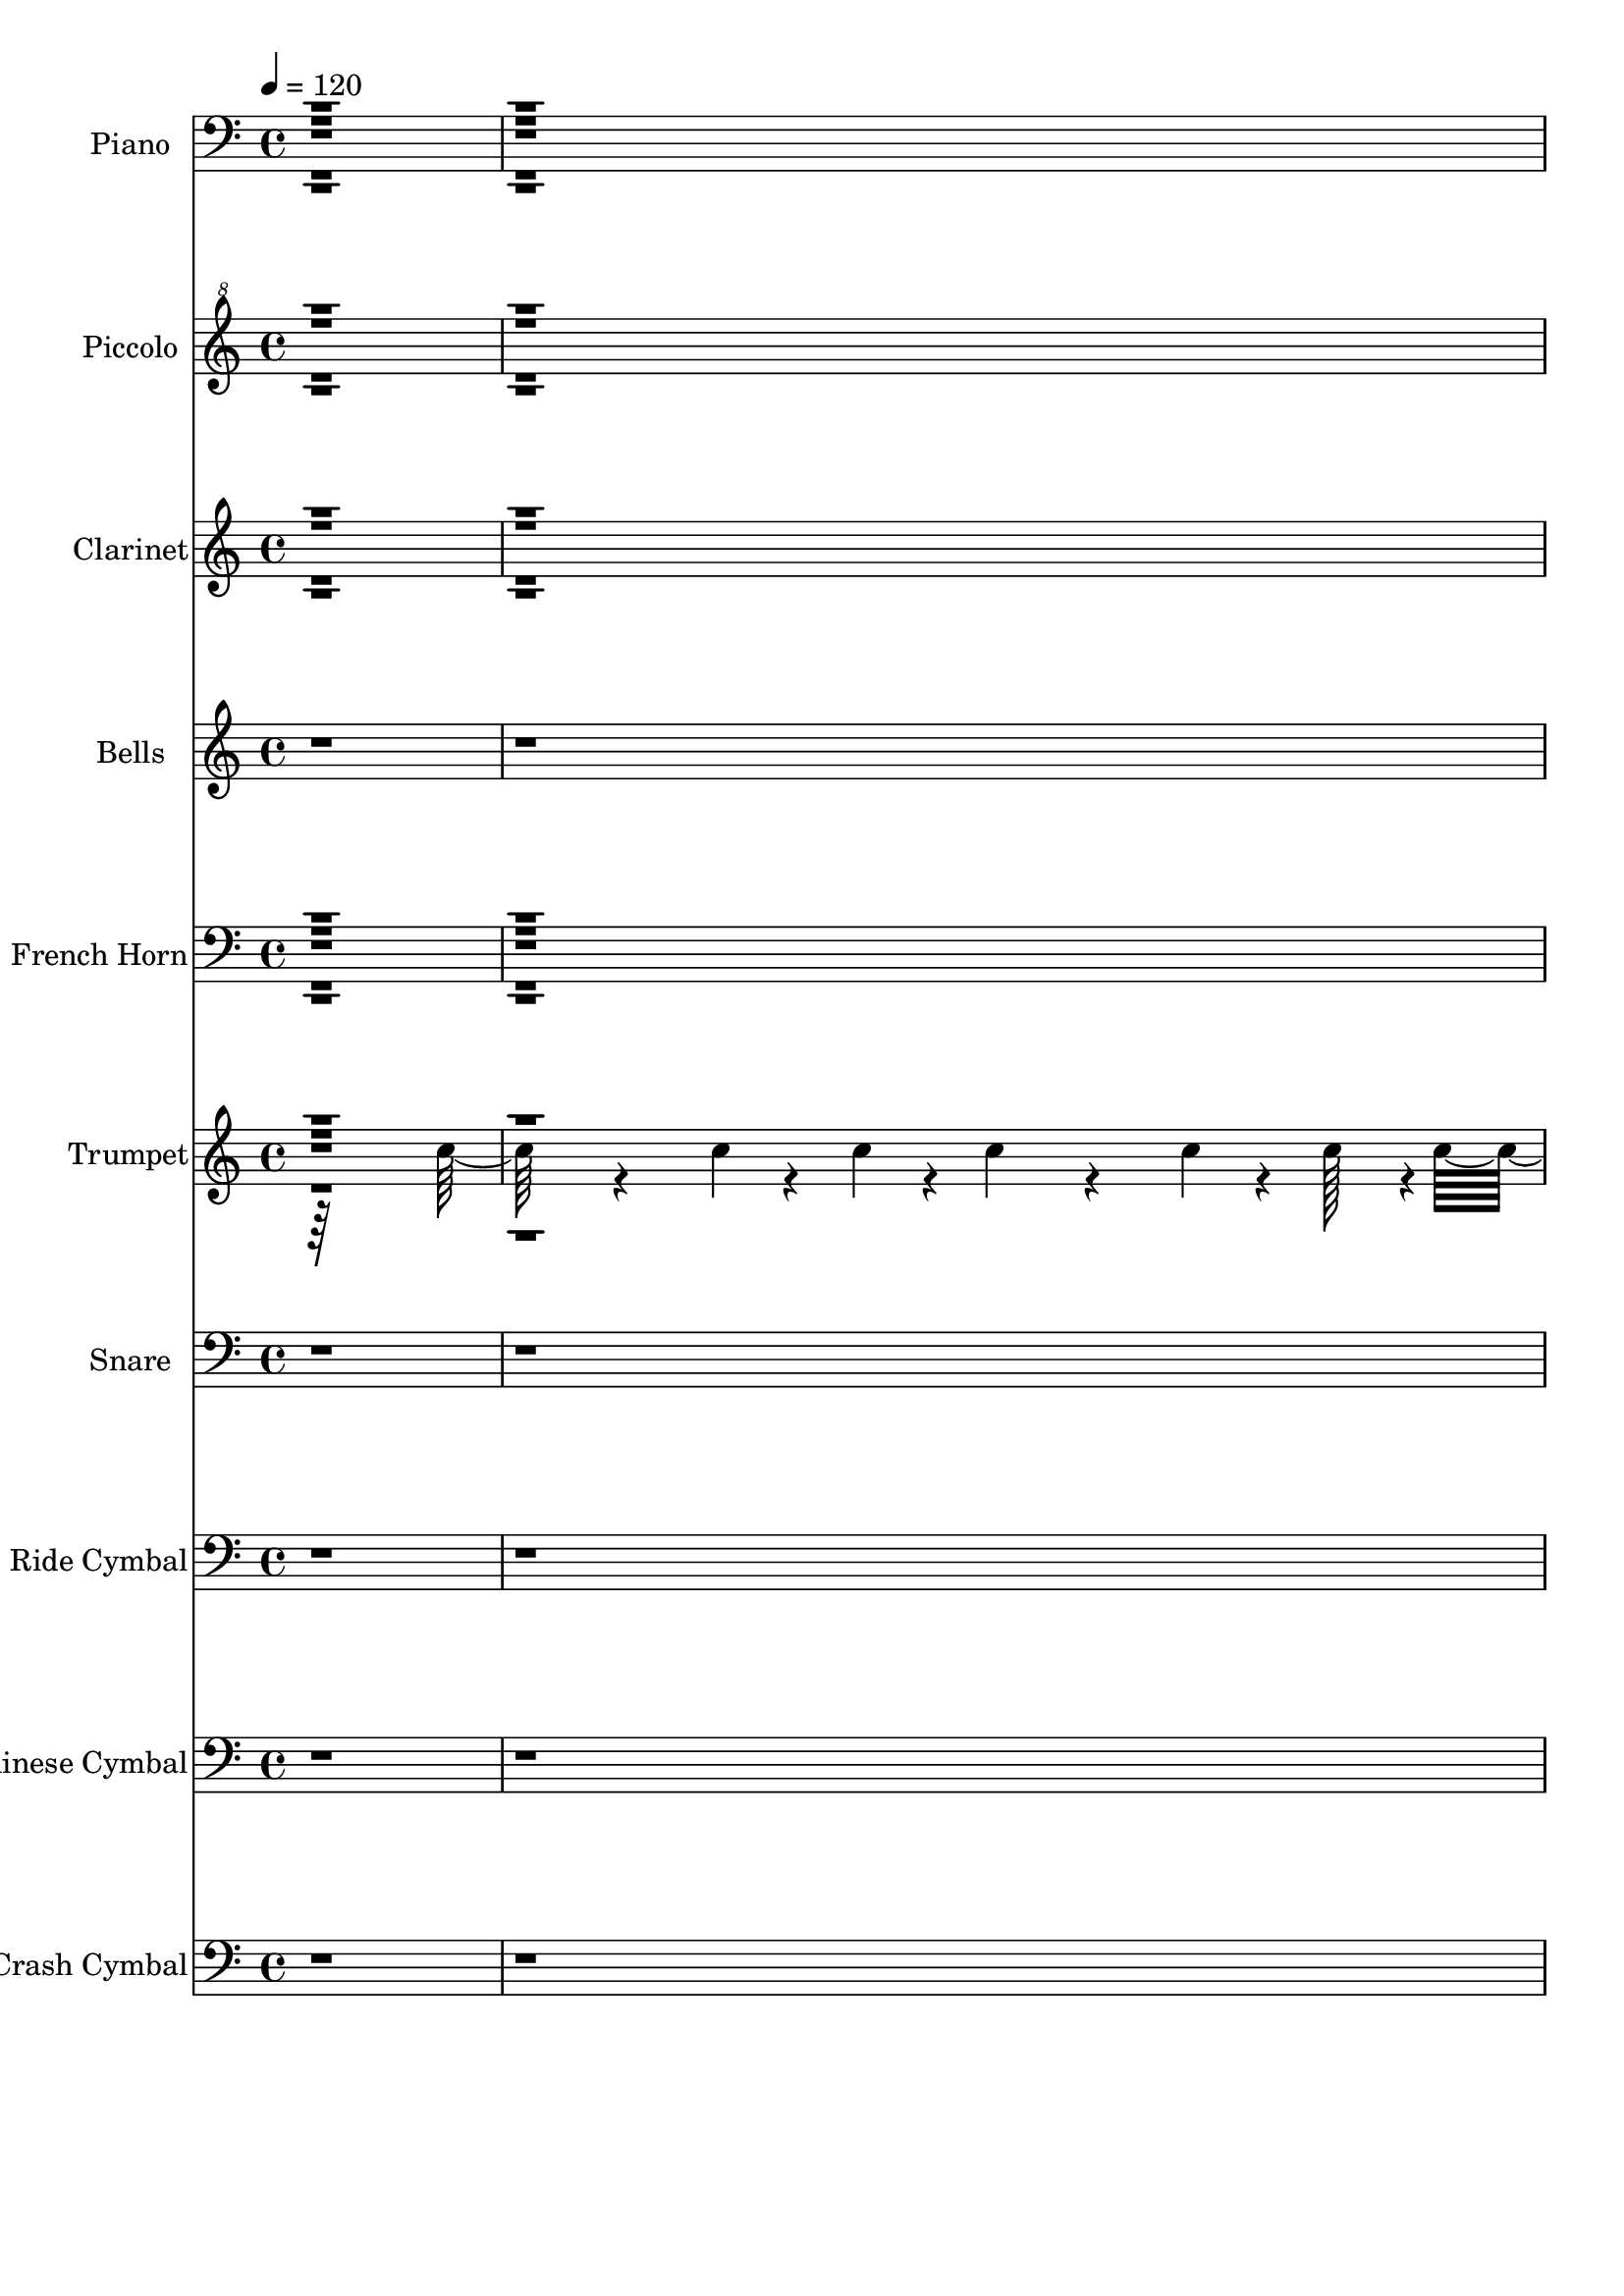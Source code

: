 % Lily was here -- automatically converted by c:/Program Files (x86)/LilyPond/usr/bin/midi2ly.py from output/midi/dh614bd.mid
\version "2.14.0"

\layout {
  \context {
    \Voice
    \remove "Note_heads_engraver"
    \consists "Completion_heads_engraver"
    \remove "Rest_engraver"
    \consists "Completion_rest_engraver"
  }
}

trackAchannelA = {


  \key c \major
    
  \time 4/4 
  

  \key c \major
  
  \tempo 4 = 120 
  
  % [MARKER] SoundBattl
  
}

trackA = <<
  \context Voice = voiceA \trackAchannelA
>>


trackBchannelA = {
  
  \set Staff.instrumentName = "Piano"
  
}

trackBchannelB = \relative c {
  r4*31 c4*34/96 r4*14/96 a4*34/96 r4*14/96 
  | % 9
  a'128*7 r128*25 e,32. r64*13 <f' a >4*22/96 r4*74/96 a16 r8. 
  | % 10
  a16 r8. a4*25/96 r4*71/96 a4*26/96 r4*70/96 a4*25/96 r4*71/96 
  | % 11
  a128*9 r128*23 e,128*9 r128*23 a'4*22/96 r4*74/96 <a f >64*5 
  r64*11 
  | % 12
  ais,64*5 r64*11 <f''' g,,, >4*35/96 r4*61/96 c128*13 r128*19 a4*41/96 
  r4*55/96 
  | % 13
  g4*41/96 r4*55/96 <c a >4*38/96 r4*58/96 g'4*38/96 r4*58/96 a,,4*35/96 
  r4*61/96 
  | % 14
  c'4*38/96 r4*58/96 g,4*35/96 r4*61/96 c4*95/96 r4*1/96 c,4*28/96 
  r4*68/96 
  | % 15
  f'4*46/96 r4*50/96 e,4*25/96 r4*71/96 d4*35/96 r4*61/96 c128*13 
  r128*19 
  | % 16
  ais4*40/96 r4*56/96 f'''128*13 r128*19 c4*43/96 r4*53/96 <a f >4*38/96 
  r4*58/96 
  | % 17
  c,,128*17 r128*15 f''4*43/96 r4*53/96 ais,,,4*32/96 r4*64/96 b128*9 
  r128*23 
  | % 18
  c128*9 r128*23 c'16 r8. f,4*101/96 r4*91/96 
  | % 19
  f'4*23/96 r4*73/96 e4*28/96 r4*68/96 d4*28/96 r4*68/96 <c, c'' >4*23/96 
  r4*73/96 
  | % 20
  e'16 r16 fis'4*34/96 r4*14/96 e r4*34/96 c128*5 r128*11 f,4*23/96 
  r4*73/96 c16 r8. 
  | % 21
  cis128*7 r128*25 a,128*7 r128*25 a''4*26/96 r4*70/96 c,16 r8. 
  | % 22
  b16 r8. g,128*7 r128*25 c4*104/96 r4*88/96 
  | % 23
  c''4*50/96 r4*46/96 e,,128*15 r128*17 d4*38/96 r4*58/96 c4*46/96 
  r4*50/96 
  | % 24
  d''4*34/96 r4*62/96 g,4*40/96 r4*56/96 d,4*29/96 r4*67/96 cis4*31/96 
  r4*65/96 
  | % 25
  f'4*32/96 r4*64/96 a,,4*31/96 r4*65/96 d''64*5 r64*11 b,,16 
  r8. 
  | % 26
  f''4*26/96 r4*70/96 c4*25/96 r4*71/96 f,4*97/96 r4*95/96 
  | % 27
  c''4*20/96 r4*76/96 e,4*25/96 r4*71/96 <d' d, >16. r32*5 ais64*5 
  r64*11 
  | % 28
  c,4*26/96 r4*65/96 c''4*26/96 r4*68/96 f,64*23 r4*58/96 c,16 
  r128*25 a,4*23/96 r4*83/96 f'''32*5 r4*17/96 e4*28/96 r4*14/96 ais,,,4*50/96 
  r4*35/96 g'''4*41/96 r128*7 d4*50/96 r4*94/96 a4*50/96 r4*115/96 c,4*335/96 
  r4*34/96 f,4*82/96 r128*83 f'''4*16/96 r64*47 d,,4*218/96 r128*31 c4*164/96 
  r4*121/96 g'64*15 r4*190/96 a,128*59 r16. g''4*67/96 r4*1/96 a,4*52/96 
  r4*89/96 b4*56/96 r4*86/96 c,4*181/96 r128*31 f,4*466/96 r4*136/96 d'4*304/96 
  r4*1/96 c4*163/96 r4*95/96 f4*52/96 r128*17 a,,4*49/96 r4*53/96 f''4*49/96 
  r64*9 b,,4*38/96 r4*65/96 c4*23/96 r128*27 c'4*22/96 r4*79/96 f,4*100/96 
  f,4*17/96 r4*79/96 f''16 r4*74/96 e16 r128*25 a'4*37/96 r32*5 
  | % 44
  c,,64*5 r4*70/96 e16 r4*26/96 fis'4*32/96 r4*11/96 c,4*29/96 
  r4*20/96 ais''16. r4*10/96 f,4*20/96 r4*77/96 c4*23/96 r4*73/96 cis,4*23/96 
  r4*70/96 a4*19/96 r4*74/96 d'128*7 r128*25 c4*23/96 r4*74/96 b4*19/96 
  r4*52/96 f''32 r4*10/96 g,,4*25/96 r4*46/96 d''4*14/96 r4*13/96 c,,4*100/96 
  r4*88/96 f'4*23/96 r8. f'4*40/96 r128*19 d,4*25/96 r4*71/96 a'4*23/96 
  r128*25 e4*22/96 r64*5 fis' r4*11/96 c,,4*20/96 r64*5 ais'''4*76/96 
  r128*23 c,,32. r4*79/96 f,4*29/96 r4*71/96 a,4*25/96 r4*76/96 f'''4*50/96 
  r4*16/96 e4*20/96 r4*10/96 g,,4*29/96 r4*40/96 g''4*17/96 r128*5 c,,,4*119/96 
  r4*91/96 f'4*22/96 r64*5 f,64 r4*55/96 f,4*22/96 r128*31 a''64*9 
  r64*29 g,4*50/96 r4*646/96 c'4*17/96 r4*110/96 f,4*53/96 r4*103/96 f,,4*16/96 
}

trackBchannelBvoiceB = \relative c {
  r16*125 ais128*13 r64. g16. r32*7 a'16 r8. d,,4*25/96 r4*71/96 f'4*31/96 
  r4*65/96 
  | % 10
  f,128*9 r128*23 e4*26/96 r4*70/96 d128*9 r128*23 <f' c, >4*29/96 
  r4*67/96 
  | % 11
  f,4*32/96 r4*64/96 a'4*29/96 r4*67/96 f4*23/96 r4*73/96 c,4*32/96 
  r4*64/96 
  | % 12
  f'4*32/96 r4*64/96 ais128*13 r128*19 f64*7 r64*9 f4*44/96 r4*52/96 
  | % 13
  c'4*44/96 r4*52/96 f64*7 r64*9 c64*7 r64*9 c128*15 r128*17 
  | % 14
  f4*40/96 r4*56/96 f,8 r8 g128*37 r128*27 
  | % 15
  <f, a' >8 r8 a'4*50/96 r4*46/96 a4*50/96 r4*46/96 a4*40/96 
  r4*56/96 
  | % 16
  ais4*43/96 r4*53/96 g,,4*41/96 r4*55/96 f''4*44/96 r4*52/96 d'128*15 
  r128*17 
  | % 17
  e128*21 r128*11 a,4*44/96 r4*52/96 f4*49/96 r4*47/96 <d' a >128*13 
  r128*19 
  | % 18
  f,64*5 r64*11 g4*34/96 r4*62/96 c4*112/96 r4*80/96 
  | % 19
  f,,4*25/96 r4*71/96 e4*34/96 r4*62/96 d4*31/96 r4*65/96 a''4*25/96 
  r4*71/96 
  | % 20
  e,4*32/96 r4*64/96 c''32. r64*13 f,,4*34/96 r4*62/96 c4*29/96 
  r4*67/96 
  | % 21
  e''4*29/96 r4*67/96 a,,4*31/96 r4*65/96 <f' d >4*28/96 r4*68/96 c,128*9 
  r128*23 
  | % 22
  b4*35/96 r4*61/96 g'4*35/96 r4*61/96 c'64*19 r64*13 
  | % 23
  a128*17 r128*15 a4*47/96 r4*49/96 a128*17 r128*15 f4*52/96 
  r4*44/96 
  | % 24
  g4*53/96 r4*43/96 cis4*52/96 r4*44/96 a16. r32*5 g4*32/96 r4*64/96 
  | % 25
  a4*34/96 r4*62/96 f'128*11 r128*21 f,4*31/96 r4*65/96 f4*34/96 
  r4*62/96 
  | % 26
  a4*31/96 r4*65/96 g4*32/96 r4*64/96 c4*103/96 r4*89/96 
  | % 27
  f,4*32/96 r4*64/96 c''64*5 r64*11 a,4*40/96 r4*56/96 g4*32/96 
  r4*64/96 
  | % 28
  a4*29/96 r4*62/96 c4*28/96 r4*67/96 a,128*13 r4*56/96 g'128*11 
  r4*67/96 a4*28/96 r8. c4*35/96 r4*71/96 d,128*11 r4*86/96 ais4*38/96 
  r32*9 b,4*181/96 r128*43 <c'' c,, >128*113 r4*38/96 c,128*23 
  r4*256/96 f'4*11/96 r4*286/96 ais,128*67 r4*109/96 a128*53 r4*125/96 c4*133/96 
  r128*49 g4*179/96 r64*17 d128*19 r32*7 f128*19 r4*85/96 g4*199/96 
  r4*83/96 c,128*153 r4*137/96 f,4*478/96 r4*83/96 c''4*53/96 r128*17 f,8 
  r64*9 ais,,4*34/96 r4*68/96 d''4*50/96 r4*53/96 f,4*25/96 r4*79/96 g'16. 
  r4*65/96 <a, f' >4*112/96 r4*85/96 f,4*28/96 r128*23 a'128*11 
  r4*67/96 d,4*26/96 r4*71/96 c,16 r128*25 e128*11 r4*61/96 <g'' c,,, >128*7 
  r4*73/96 a4*32/96 r64*11 c,,,4*25/96 r4*71/96 cis'4*17/96 r128*25 a4*28/96 
  r64*11 d,16 r8. c4*26/96 r4*71/96 b4*29/96 r4*64/96 g4*17/96 
  r4*83/96 e''4*94/96 c4*16/96 r128*25 f,128*11 r4*62/96 a'4*41/96 
  r128*19 a'4*34/96 r4*61/96 c,,,16 r128*25 e4*31/96 r4*62/96 c'4*29/96 
  r4*68/96 f,64*5 r4*68/96 c64*5 r4*67/96 f,4*20/96 r4*79/96 a'4*35/96 
  r4*67/96 d4*22/96 r4*74/96 g,,32. r32*7 a'''16. r4*65/96 g4*34/96 
  r4*73/96 c,,128*9 r4*202/96 d128*15 r128*61 d'128*15 r4*650/96 f,4*19/96 
  r32*9 f'128*21 
}

trackBchannelBvoiceC = \relative c {
  r1*8 f4*23/96 r4*73/96 c'128*9 r128*23 c128*9 r128*23 c16. r32*5 
  | % 10
  f,4*29/96 r4*67/96 f4*28/96 r4*68/96 f4*28/96 r4*68/96 c'16. 
  r32*5 
  | % 11
  f,128*11 r128*21 f4*31/96 r4*65/96 d,4*28/96 r4*68/96 c''4*38/96 
  r4*58/96 
  | % 12
  <d ais >4*34/96 r4*62/96 f,4*41/96 r4*55/96 a,,128*17 r128*15 d64*9 
  r64*7 
  | % 13
  e128*15 r128*17 f4*49/96 r4*47/96 g'4*44/96 r4*52/96 a8 r8 
  | % 14
  a4*43/96 r4*53/96 b8. r16 e,4*113/96 r4*79/96 
  | % 15
  c'4*49/96 r4*47/96 f,128*17 r128*15 f4*52/96 r4*44/96 f4*41/96 
  r4*55/96 
  | % 16
  d'4*47/96 r4*49/96 ais8 r8 a,,128*15 r128*17 d4*64/96 r4*128/96 c''128*15 
  r128*17 d64*9 r64*7 f,128*15 r128*17 
  | % 18
  a4*34/96 r4*62/96 ais4*40/96 r4*56/96 a128*39 r128*25 
  | % 19
  a'4*34/96 r4*62/96 c,4*38/96 r4*58/96 c4*43/96 r4*53/96 c,16. 
  r32*5 
  | % 20
  <g'' c, >4*37/96 r4*59/96 g4*20/96 r4*76/96 f4*37/96 r4*59/96 c4*31/96 
  r4*65/96 
  | % 21
  cis,64*5 r64*11 g''4*35/96 r4*61/96 d,64*5 r64*11 a''16. r32*5 
  | % 22
  d4*50/96 r4*46/96 f4*38/96 r4*58/96 e128*39 r128*25 
  | % 23
  <f, f, >4*56/96 r4*40/96 f4*49/96 r4*47/96 c'4*52/96 r4*44/96 a128*19 
  r128*13 
  | % 24
  e,4*67/96 r4*29/96 a4*67/96 r4*29/96 f'128*15 r128*17 f128*11 
  r128*21 
  | % 25
  c'16. r32*5 f,4*35/96 r4*61/96 ais4*32/96 r4*64/96 a4*38/96 
  r4*58/96 
  | % 26
  c4*35/96 r4*61/96 <e ais, >128*13 r128*19 <a, f' >4*106/96 
  r4*86/96 
  | % 27
  f'128*11 r128*21 g4*32/96 r4*64/96 d,,64*7 r64*9 cis'128*11 
  r128*21 
  | % 28
  c,4*34/96 r4*58/96 g'''16 r4*70/96 f,128*19 r128*13 d'4*41/96 
  r4*58/96 c,,4*35/96 r64*11 c'''4*28/96 r4*77/96 d,,,128*15 r128*25 d''4*52/96 
  r128*31 b,2 r4*118/96 ais'4*341/96 r4*40/96 d4*41/96 r4*577/96 f4*481/96 
  r4*115/96 c,4*95/96 r4*185/96 e'32*13 r4*124/96 c32*5 r128*27 d4*67/96 
  r4*76/96 f32*13 r128*45 d8. r128*77 f'4*16/96 r128*89 ais,,128*101 
  r4*259/96 c,,4*52/96 r4*50/96 f'' r4*52/96 d4*46/96 r128*19 f,4*41/96 
  r4*61/96 a128*9 r4*77/96 e'4*37/96 r4*65/96 c4*110/96 r4*86/96 a'4*31/96 
  r64*11 f128*13 r4*61/96 f4*44/96 r64*9 a,64*5 r4*68/96 g'4*35/96 
  r32*5 e4*14/96 r4*80/96 f,,4*26/96 r8. c''4*28/96 r4*67/96 a'16. 
  r4*58/96 <e a, >4*32/96 r32*5 f128*11 r128*21 d4*31/96 r64*11 g16. 
  r4*61/96 f,4*43/96 r4*53/96 c'4*106/96 r4*80/96 a'4*32/96 r128*21 e,128*7 
  r4*77/96 d,4*26/96 r128*23 c''4*22/96 r4*76/96 g'128*11 r4*61/96 e4*16/96 
  r4*80/96 a4*37/96 r4*62/96 c,4*26/96 r4*71/96 c16. r128*21 c4*34/96 
  r4*67/96 <d a >4*46/96 r4*50/96 f r4*52/96 c4*40/96 r4*61/96 e4*35/96 
  r8. f,,16. r4*193/96 f''64*9 r64*29 g,,,4*46/96 r4*650/96 a''4*16/96 
  r128*37 c,32. 
}

trackBchannelBvoiceD = \relative c {
  \voiceFour
  r1*8 c'4*25/96 r4*71/96 f,4*28/96 r4*164/96 c,128*13 r128*19 
  | % 10
  c''4*34/96 r4*62/96 c4*32/96 r4*64/96 c16. r32*13 
  | % 11
  c4*37/96 r4*59/96 c4*38/96 r4*58/96 c64*5 r64*75 d4*65/96 r4*223/96 e,,64*9 
  r64*7 e''128*17 r128*15 
  | % 14
  d,128*17 r128*47 c'4*118/96 r4*170/96 c64*9 r64*7 c64*9 r64*7 c4*44/96 
  r4*52/96 
  | % 16
  f,128*17 r128*15 f4*49/96 r4*335/96 a,,4*56/96 r4*40/96 ais''4*56/96 
  r4*136/96 
  | % 18
  c4*37/96 r4*59/96 e64*7 r64*9 f4*121/96 r4*71/96 
  | % 19
  <c f >4*38/96 r4*58/96 a4*46/96 r4*50/96 a'4*44/96 r4*52/96 f4*37/96 
  r4*155/96 c,,4*23/96 r4*73/96 c''64*7 r64*9 f4*34/96 r4*62/96 
  | % 21
  a,4*38/96 r4*58/96 cis8 r8 d16. r32*5 f128*13 r128*19 
  | % 22
  g,128*21 r128*11 g4*40/96 r4*56/96 g4*124/96 r4*164/96 c4*50/96 
  r4*46/96 f,4*53/96 r4*43/96 c'4*62/96 r4*226/96 d4*47/96 r4*49/96 ais4*41/96 
  r4*55/96 
  | % 25
  c,,4*37/96 r4*59/96 c''16. r32*5 ais,,128*11 r128*21 d''4*41/96 
  r4*55/96 
  | % 26
  c,,4*92/96 r4*196/96 f,4*17/96 r4*79/96 
  | % 27
  f'4*34/96 r4*62/96 e128*11 r128*21 f''128*45 r128*19 
  | % 28
  a4*40/96 r4*52/96 ais,4*31/96 r128*21 c'4*82/96 r128*5 ais,,128*11 
  r64*11 c''4*20/96 r4*80/96 a,4*32/96 r4*73/96 a'128*19 r4*64/96 f'64*11 
  r4*79/96 a4*43/96 r4*101/96 f4*43/96 r128*41 f,4*214/96 r64*29 a4*46/96 
  r4*566/96 f,4*469/96 r4*127/96 e64*21 r128*51 c''4*202/96 r4*77/96 f4*64/96 
  r4*79/96 g,,4*58/96 r4*83/96 ais'4*191/96 r32*9 g'128*23 r4*229/96 f4*11/96 
  r4*269/96 f4*473/96 r4*191/96 c64*9 r4*49/96 ais4*44/96 r4*58/96 a4*43/96 
  r4*59/96 c128*11 r8. ais4*32/96 r4*266/96 c4*40/96 r128*19 c4*32/96 
  r4*68/96 d,,4*31/96 r64*11 c''4*31/96 r4*68/96 c4*34/96 r32*5 c4*17/96 
  r4*77/96 c4*37/96 r4*62/96 f4*31/96 r4*64/96 a,4*41/96 r4*53/96 cis4*34/96 
  r128*19 a4*34/96 r128*21 <f a >4*23/96 r4*74/96 g16. r4*61/96 e'64*7 
  r64*9 g,4*95/96 r64*15 c128*13 r4*56/96 c4*34/96 r4*64/96 f4*44/96 
  r128*17 <c, f' >4*35/96 r4*64/96 c'4*28/96 r4*65/96 g'128*7 r128*25 c,64*7 
  r4*58/96 f4*31/96 r4*65/96 a128*13 r4*61/96 c4*25/96 r4*76/96 d,,,4*35/96 
  r4*61/96 d''4*46/96 r4*56/96 f16. r4*65/96 ais,4*31/96 r128*25 a4*128/96 
  r64*17 d,,128*17 r4*176/96 f''8 r16*27 f''4*35/96 r4*92/96 c,,4*55/96 
}

trackBchannelBvoiceE = \relative c {
  \voiceTwo
  r1*8 f,4*26/96 r4*3718/96 f,32. r64*29 f'''64*11 r64*5 f4*49/96 
  r4*239/96 c,4*37/96 r4*59/96 a''4*44/96 r4*436/96 d,64*7 r64*25 b8 
  r4. c,4*37/96 r4*1595/96 a''4*37/96 r4*59/96 c,4*35/96 r4*157/96 cis,4*37/96 
  r32*5 c'4*22/96 r128*23 ais,,16. r4*59/96 a4*35/96 r4*65/96 ais'4*32/96 
  r128*21 f''4*38/96 r4*62/96 a128*11 r4*73/96 d,4*56/96 r4*65/96 ais64*7 
  r64*17 f'8 r4 d4*46/96 r16*5 g,,4*338/96 r4*55/96 g''64*5 r4*1594/96 a4*65/96 
  r128*169 e4*43/96 r128*35 a,128*41 r4*751/96 a64*29 r4*904/96 f'4*43/96 
  r4*55/96 e,,4*29/96 r4*70/96 c''4*41/96 r4*56/96 f4*41/96 r128*21 e4*5/96 
  r4*179/96 f4*32/96 r64*27 e4*37/96 r4*148/96 d4*32/96 r4*161/96 d64*7 
  r4*55/96 b4*49/96 r4*232/96 f'4*41/96 r4*55/96 e,,4*28/96 r4*70/96 c''4*44/96 
  r64*25 e128*5 r64*13 c4*17/96 r4*79/96 f,4*19/96 r128*59 f'64*5 
  r128*23 f64*5 r16*7 ais,4*41/96 r64*27 c,4*29/96 r4*76/96 f'4*134/96 
  r4*97/96 d4*53/96 r64*29 g,4*37/96 r4*658/96 f''64*7 r4*85/96 a,,4*59/96 
}

trackBchannelBvoiceF = \relative c {
  \voiceThree
  r4*10369/96 f'16. r4*346/96 a4*38/96 r4*61/96 e4*34/96 r4*853/96 e,128*45 
  r4*67/96 c''128*7 r4*2318/96 c4*62/96 r4*3040/96 c,64 r4*943/96 f4*35/96 
  r4*266/96 a4*4/96 r4*497/96 c,4*127/96 r64*55 ais4*47/96 r4*649/96 c''128*11 
  r4*94/96 f,,,,4*20/96 
}

trackBchannelBvoiceG = \relative c {
  \voiceOne
  r4*20284/96 a'''16. 
}

trackB = <<

  \clef bass
  
  \context Voice = voiceA \trackBchannelA
  \context Voice = voiceB \trackBchannelB
  \context Voice = voiceC \trackBchannelBvoiceB
  \context Voice = voiceD \trackBchannelBvoiceC
  \context Voice = voiceE \trackBchannelBvoiceD
  \context Voice = voiceF \trackBchannelBvoiceE
  \context Voice = voiceG \trackBchannelBvoiceF
  \context Voice = voiceH \trackBchannelBvoiceG
>>


trackCchannelA = {
  
  \set Staff.instrumentName = "Piccolo"
  
}

trackCchannelB = \relative c {
  \voiceTwo
  r4*9979/96 a'''4*29/96 r4*64/96 c4*31/96 r64*11 f,4*82/96 r4*74/96 c'4*25/96 
  r4*5/96 g'4*19/96 r64*13 c4*17/96 r128*27 f,4*94/96 
}

trackCchannelBvoiceB = \relative c {
  \voiceOne
  r4*10331/96 d'''4*23/96 r4*8/96 a'4*23/96 
}

trackCchannelBvoiceC = \relative c {
  \voiceFour
  r4*10346/96 e'''4*10/96 
}

trackCchannelBvoiceD = \relative c {
  \voiceThree
  r4*10348/96 f'''32 
}

trackC = <<

  \clef "violin^8"
  
  \context Voice = voiceA \trackCchannelA
  \context Voice = voiceB \trackCchannelB
  \context Voice = voiceC \trackCchannelBvoiceB
  \context Voice = voiceD \trackCchannelBvoiceC
  \context Voice = voiceE \trackCchannelBvoiceD
>>


trackDchannelA = {
  
  \set Staff.instrumentName = "Clarinet"
  
}

trackDchannelB = \relative c {
  \voiceFour
  r4*10739/96 a''64*17 r4*106/96 f4*76/96 r4*5/96 e,128*17 r128*19 
  | % 30
  g'32*5 r4*151/96 f,4*184/96 r4*4682/96 a'4*8/96 r32*7 a4*10/96 
  r4*85/96 a4*10/96 r4*89/96 c4*14/96 r4*86/96 e32 r4*85/96 g,4*16/96 
  r4*82/96 a4*11/96 r4*86/96 a4*11/96 r32*7 f'4*13/96 r4*82/96 a,4*19/96 
  r64*13 a4*34/96 r32*13 d4*16/96 r64*13 f,4*23/96 r4*71/96 e32*5 
  r4*139/96 a32 r4*77/96 c4*14/96 r4*82/96 a4*14/96 r64*13 a128*7 
  r4*73/96 g4*13/96 r4*83/96 g4*17/96 r128*25 a16 r4*175/96 a4*13/96 
  r4*85/96 a4*14/96 r4*85/96 a32. r64*13 f'4*22/96 r4*79/96 <a, f' >4*23/96 
  r4*80/96 g4*23/96 r4*89/96 a4*121/96 r4*113/96 a4*16/96 r32*19 f'4*19/96 
  r32*67 a,128*133 
}

trackDchannelBvoiceB = \relative c {
  \voiceOne
  r128*3581 a'4*104/96 r4*100/96 f128*27 r4*31/96 f'4*83/96 r4*50/96 a,4*166/96 
  r4*164/96 c,128*99 r4*4394/96 f''4*10/96 r4*82/96 c4*11/96 r32*7 f32 
  r128*29 a,4*16/96 r4*85/96 g4*11/96 r4*86/96 c4*13/96 r32*7 f32 
  r4*89/96 c4*8/96 r4*83/96 a4*14/96 r4*82/96 cis4*22/96 r4*74/96 d4*38/96 
  r4*152/96 g,4*17/96 r64*13 b16 r128*23 c128*25 r4*124/96 f4*13/96 
  r4*76/96 a,4*16/96 r128*27 f'4*13/96 r4*79/96 c4*16/96 r64*13 e32 
  r32*7 c128*5 r4*77/96 f4*38/96 r4*160/96 f4*14/96 r32*7 f128*5 
  r4*86/96 d4*14/96 r128*27 ais128*5 r4*86/96 c64 r4*97/96 e4*22/96 
  r64*15 f4*121/96 r4*113/96 d4*14/96 r4*230/96 ais4*17/96 r4*806/96 f'4*397/96 
}

trackDchannelBvoiceC = \relative c {
  \voiceThree
  r4*10838/96 c''16*5 r4*62/96 e,8 r4*70/96 g,32*5 r4*152/96 f'4*176/96 
  r128*2427 d'32. r4*299/96 c4*44/96 r128*7 c4*53/96 r4*115/96 f4*20/96 
  r128*75 d32 
}

trackDchannelBvoiceD = \relative c {
  \voiceTwo
  r128*3613 c'64*19 r4*110/96 f,4*86/96 r128*15 a'4*161/96 r4*167/96 c,4*299/96 
}

trackD = <<
  \context Voice = voiceA \trackDchannelA
  \context Voice = voiceB \trackDchannelB
  \context Voice = voiceC \trackDchannelBvoiceB
  \context Voice = voiceD \trackDchannelBvoiceC
  \context Voice = voiceE \trackDchannelBvoiceD
>>


trackEchannelA = {
  
  \set Staff.instrumentName = "Bells"
  
}

trackEchannelB = \relative c {
  r4*12232/96 f''128*253 r4*1565/96 f4*586/96 
}

trackE = <<
  \context Voice = voiceA \trackEchannelA
  \context Voice = voiceB \trackEchannelB
>>


trackFchannelA = {
  
  \set Staff.instrumentName = "French Horn"
  
}

trackFchannelB = {
  
  \set Staff.instrumentName = "French Horn"
  
}

trackFchannelC = \relative c {
  r4*11897/96 c8*13 ais'128*109 r4*280/96 e,128*97 r64*43 d'128*53 
  r128*43 f'4*166/96 r32*11 a,4*575/96 r4*1/96 ais64*51 
}

trackFchannelCvoiceB = \relative c {
  r4*11900/96 f,4*1231/96 r4*281/96 e''64*45 r4. b4*149/96 r4*148/96 e4*152/96 
  r64*93 d,4*302/96 c128*81 
}

trackFchannelCvoiceC = \relative c {
  r128*3967 a'64*103 r64*53 a4*304/96 r4*272/96 a,4*268/96 r4*146/96 f'64*21 
  r32 ais4*293/96 r4*7/96 f,4*1115/96 
}

trackFchannelCvoiceD = \relative c {
  \voiceThree
  r4*11902/96 f'4*1246/96 r4*529/96 f128*57 r4*124/96 c,4*869/96 
  r128*95 a'4*256/96 
}

trackFchannelCvoiceE = \relative c {
  \voiceFour
  r32*1043 d32*27 r4*289/96 g4*557/96 r4*142/96 d'128*49 r64*49 f4*1111/96 
}

trackFchannelCvoiceF = \relative c {
  r4*12838/96 c4*586/96 r4*410/96 g64*25 
}

trackFchannelCvoiceG = \relative c {
  \voiceOne
  r4*13130/96 c'4*704/96 
}

trackFchannelD = \relative c {
  r4*3067/96 f,4*19/96 r4*80/96 e4*23/96 r4*73/96 d4*19/96 r128*25 c128*7 
  r4*70/96 c''4*14/96 r4*86/96 e,,4*22/96 r8. d32. r4*79/96 c4*19/96 
  r64*13 c''4*14/96 r4*80/96 e,,4*19/96 r4*80/96 d4*19/96 r128*25 c4*25/96 
  r128*23 ais4*22/96 r8. g4*25/96 r4*71/96 a16 r4*73/96 d4*20/96 
  r4*79/96 e4*23/96 r4*70/96 f16 r4*73/96 e16 r4*74/96 a4*31/96 
  r4*61/96 d128*9 r4*70/96 g,4*38/96 r32*5 c'32*13 r4*40/96 f,,4*34/96 
  r4*64/96 e16 r4*71/96 d4*22/96 r4*74/96 c4*26/96 r4*65/96 ais4*26/96 
  r4*70/96 g4*28/96 r128*23 f''16 r4*73/96 d,128*9 r128*23 e''4*26/96 
  r128*23 a,,,128*9 r4*71/96 ais4*22/96 r8. b4*22/96 r4*76/96 c4*44/96 
  r4*50/96 g''4*34/96 r32*5 a128*39 r4*79/96 a4*101/96 r4*37/96 a64 
  r128*17 d,,4*26/96 r4*67/96 c4*26/96 r8. e64*5 r128*21 c''4*47/96 
  r4*49/96 a'128*37 r128*27 cis,,,64*5 r128*21 g''4*76/96 r4*25/96 f128*41 
  r128*23 g r4*23/96 b64*13 r4*19/96 e4*151/96 r128*15 f,128*5 
  r128*27 e,4*23/96 r64*11 c''4*31/96 r4*65/96 c,,4*25/96 r128*23 e4*34/96 
  r4*58/96 g'4*85/96 r4*1/96 a64*15 r4*22/96 f64*15 r64 c,4*34/96 
  r4*62/96 a128*11 r4*61/96 c''4 d128*33 c4*107/96 r128*29 a4*118/96 
  r128*27 f,64*5 r4*59/96 c''4*47/96 r4*47/96 d,,4*40/96 r4*56/96 cis16. 
  r32*5 c4*53/96 r128*15 ais4*47/96 r64*7 a r4*55/96 ais128*15 
  r128*17 c4*43/96 r4*52/96 a4*40/96 r4*61/96 d4*43/96 r4*76/96 ais16. 
  r4*100/96 a''16*7 r128*49 c,,,64*51 r32*299 c128*15 r4*55/96 f''128*17 
  r4*47/96 d64*9 r4*46/96 b,,4*23/96 r4*85/96 a''128*13 r4*59/96 g'4*79/96 
  r4*23/96 f,,4*35/96 r4*67/96 f,4*29/96 r4*74/96 f'16 r128*23 e128*7 
  r4*76/96 d32. r4*77/96 c4*26/96 r128*25 e64*5 r4*70/96 c''8 r8 c 
  r4*46/96 c,,4*31/96 r64*11 cis4*47/96 r4*49/96 a4*40/96 r4*55/96 a''64*9 
  r16. f128*17 r8 b,,4*34/96 r4*59/96 g4*29/96 r4*65/96 c''128*45 
  r4*67/96 a'16. r64*9 f4*49/96 r4*43/96 a4*41/96 r4*55/96 a,4*49/96 
  r4*46/96 e,16. r4*58/96 c4*32/96 r128*21 f4*37/96 r4*64/96 c128*11 
  r32*5 a'''4*44/96 r64*9 f128*21 r16. a,4*44/96 r4*52/96 f'4*88/96 
  r4*19/96 a32*5 r4*43/96 e128*19 r4*47/96 a,64*23 r4*89/96 <f' a, >64*23 
  r64. ais,,,64 r4*85/96 <d'' ais >4*121/96 r4*709/96 f128*137 
}

trackFchannelDvoiceB = \relative c {
  \voiceTwo
  r4*3071/96 c'128*5 r128*121 a4*11/96 r128*125 f,128*7 r4*365/96 ais'4*17/96 
  r4*175/96 c4*16/96 r4*175/96 c32. r128*57 a4*16/96 r32*15 c4*22/96 
  r4*71/96 b4*32/96 r4*64/96 e,4*146/96 r4*59/96 f4*28/96 r64*27 c'128*5 
  r4*172/96 
  | % 16
  d4*22/96 r4*164/96 c4*29/96 r4*164/96 a4*34/96 r4*160/96 c64. 
  r4*185/96 c4*22/96 r128*23 c,4*38/96 r4*56/96 f'4*121/96 r128*25 f4*104/96 
  r4*95/96 a,4*121/96 r8. c16. r4*52/96 e4*43/96 r4*52/96 c128*39 
  r4*77/96 a128*17 r4*41/96 cis4*83/96 r4*17/96 d4*133/96 r4*59/96 d4*70/96 
  r4*23/96 g,4*82/96 r128*5 g4*146/96 r4*49/96 c4*23/96 r64*27 f,128*11 
  r4*157/96 d'128*13 r4*53/96 cis4*95/96 r64 d4*100/96 r128*33 c4*91/96 
  r4*1/96 f4*101/96 r4*92/96 b,,,64*5 r4*67/96 c128*17 r64*7 g''4*76/96 
  r4*22/96 f'4*124/96 r64*13 c128*23 r4*17/96 c'4 r4*1/96 f,4*172/96 
  r4*19/96 c128*25 r128*7 g'4*100/96 f128*55 r4*17/96 a4*98/96 
  r128 c64*17 d,128*103 r4 a4*181/96 r4*166/96 e4*131/96 r4*3583/96 e'4*43/96 
  r8 c4*56/96 r4*43/96 ais128*19 r128*15 f4*53/96 r4*52/96 f4*43/96 
  r4*56/96 c4*40/96 r4*64/96 c'4*127/96 r4*79/96 a'4*28/96 r4*64/96 a,128*7 
  r4*73/96 a'4*29/96 r128*23 a,4*41/96 r4*58/96 c4*43/96 r128*19 c,,4*26/96 
  r4*70/96 f16. r32*5 a'4*52/96 r4*43/96 a'128*15 r4*50/96 a,4*59/96 
  r4*38/96 d8 r4*40/96 d64*13 r4*23/96 g4*40/96 r64*9 f,4*59/96 
  r4*34/96 e4*118/96 r4*82/96 f'128*13 r4*52/96 a,4*43/96 r4*49/96 d,,4*25/96 
  r4*70/96 f''4*55/96 r4*40/96 g128*17 r4*44/96 c,4*56/96 r128*13 c4*44/96 
  r4*56/96 a4*50/96 r4*43/96 c4*53/96 r4*46/96 c64*9 r4*44/96 f64*11 
  r4*32/96 ais,8 r128*19 f'4*65/96 r4*38/96 g128*25 r64*5 c,4*134/96 
  r128*31 d4*137/96 r4*100/96 f4*122/96 r4*709/96 a,16*17 
}

trackFchannelDvoiceC = \relative c {
  r1*8 a'4*14/96 r128*121 f32 r128*125 <f a >4*13/96 r32*31 d'4*19/96 
  r64*29 f,4*16/96 r64*29 g4*19/96 r4*170/96 c4*17/96 r32*15 a4*17/96 
  r4*76/96 g128*7 r128*25 g64*25 r4*55/96 a4*26/96 r4*164/96 <f a >4*13/96 
  r64*29 <ais f >4*16/96 r4*170/96 a,,4*26/96 r16*7 c4*25/96 r128*151 e''64*7 
  r4*52/96 c128*39 r4*79/96 f,,4*37/96 r4*62/96 e4*26/96 r4*73/96 c''4*136/96 
  r4*58/96 g'4*37/96 r4*50/96 g8 r8 f4*34/96 r4*19/96 f4*58/96 
  r4*82/96 e4*52/96 r64*7 a,,,4*31/96 r128*23 d4*31/96 r4*64/96 c64*7 
  r64*9 b4*22/96 r4*70/96 f'''4*83/96 r4*14/96 c4*149/96 r4*47/96 a32 
  r4*173/96 a4*31/96 r128*53 g4*41/96 r4*56/96 a,4*19/96 r4*77/96 f'128*23 
  r4*28/96 cis,128*11 r128*23 f'4*68/96 r4*23/96 f128*83 r128*45 e'128*35 
  r64*15 f,,,16 r4*82/96 a'''4*83/96 r4*2/96 e,,4*35/96 r4*65/96 d''128*51 
  r4*34/96 a'4*91/96 r4*7/96 c4*106/96 r4*377/96 f,32*27 r4*83/96 f64*29 
  r4*3886/96 a,64*7 r128*17 a,,128*15 r64*9 ais4*26/96 r4*73/96 d''4*59/96 
  r4*46/96 c4*47/96 r4*52/96 ais4*68/96 r16. a4*128/96 r4*79/96 f'4*32/96 
  r4*59/96 f4*37/96 r4*59/96 f128*13 r128*19 c4*46/96 r4*53/96 g'128*15 
  r4*55/96 e4*47/96 r4*49/96 f64*7 r4*55/96 f4*49/96 r128*15 a,4*52/96 
  r4*44/96 e'4*59/96 r4*37/96 f128*21 r4*26/96 a,128*13 r4*62/96 g4*65/96 
  r4*28/96 e'4*79/96 r4*14/96 g,4*125/96 r4*76/96 c4*38/96 r4*53/96 c4*37/96 
  r4*55/96 f4*44/96 r128*17 c,,4*26/96 r128*23 c''4*55/96 r128*13 g'4*58/96 
  r4*38/96 f4*41/96 r4*58/96 f128*21 r4*31/96 f,,,4*34/96 r64*11 a128*11 
  r4*64/96 d''32*5 r4*37/96 d4*56/96 r4*49/96 c4*83/96 r128*7 c4*53/96 
  r128*17 f4*137/96 r128*35 d,,4*29/96 r4*217/96 g,64*7 r4*766/96 c''4*91/96 
  r4*40/96 f,,,4*115/96 
}

trackFchannelDvoiceD = \relative c {
  r4*3073/96 f4*13/96 r4*365/96 f,128*7 r64*125 f'4*14/96 r4*848/96 f4*16/96 
  r4*80/96 c4*29/96 r4*65/96 c,4*32/96 r64*13 c''4*28/96 r4*1208/96 ais64*7 
  r4*52/96 f,4*32/96 r4*65/96 f,4*29/96 r128*23 c'''4*107/96 r4*91/96 f128*47 
  r64*9 e64. r4*79/96 c,,4*28/96 r4*67/96 f4*28/96 r64*11 c4*28/96 
  r16*11 a''4*121/96 r128*55 g,,64*5 r4*43/96 e'''4*13/96 r4*11/96 c,,4*130/96 
  r128*23 f4*38/96 r4*145/96 d4*19/96 r4*364/96 d4*31/96 r4*62/96 g'128*31 
  r4*13/96 a4*62/96 r128*41 ais,4*26/96 r4*262/96 ais''4*76/96 
  r4*20/96 c4*118/96 r128*153 f128*31 r128*33 g,128*35 r4*286/96 g4*115/96 
  r4*140/96 b,,128*103 r4*5/96 c''128*105 r4*3871/96 a4*55/96 r4*50/96 c,,4*46/96 
  r4*52/96 e''4*82/96 r4*23/96 f4*128/96 r4*79/96 c64*5 r4*61/96 c128*5 
  r128*27 c4*37/96 r4*59/96 f128*15 r128*19 e4*5/96 r4*91/96 g4*49/96 
  r4*47/96 a4*49/96 r4. e4*49/96 r128*15 cis32*5 r4*37/96 d,,4*32/96 
  r4*58/96 c4*43/96 r4*56/96 d''128*23 r4*25/96 b128*17 r4*43/96 c,,4*146/96 
  r32*5 f4*31/96 r64*9 e4*34/96 r128*19 c''128*15 r4*50/96 c4*52/96 
  r4*139/96 e128*17 r4*43/96 a4*64/96 r4*329/96 d,,,4*38/96 r128*21 g,128*11 
  r4*71/96 c32*13 r8 b''4*10/96 
}

trackFchannelDvoiceE = \relative c {
  r64*1185 dis'64 r4*1996/96 ais4*97/96 r4*485/96 c,4*41/96 r4*53/96 f,4*56/96 
  r4*1507/96 d''64*27 r64 ais4*313/96 r4*7181/96 ais4*58/96 r4*52/96 f,4*124/96 
}

trackFchannelDvoiceF = \relative c {
  r4*11522/96 f16*7 
}

trackF = <<

  \clef bass
  
  \context Voice = voiceA \trackFchannelA
  \context Voice = voiceB \trackFchannelB
  \context Voice = voiceC \trackFchannelC
  \context Voice = voiceD \trackFchannelCvoiceB
  \context Voice = voiceE \trackFchannelCvoiceC
  \context Voice = voiceF \trackFchannelCvoiceD
  \context Voice = voiceG \trackFchannelCvoiceE
  \context Voice = voiceH \trackFchannelCvoiceF
  \context Voice = voiceI \trackFchannelCvoiceG
  \context Voice = voiceJ \trackFchannelD
  \context Voice = voiceK \trackFchannelDvoiceB
  \context Voice = voiceL \trackFchannelDvoiceC
  \context Voice = voiceM \trackFchannelDvoiceD
  \context Voice = voiceN \trackFchannelDvoiceE
  \context Voice = voiceO \trackFchannelDvoiceF
>>


trackGchannelA = {
  
  \set Staff.instrumentName = "Trumpet"
  
}

trackGchannelB = \relative c {
  \voiceTwo
  r64*63 c''128*25 r4*82/96 c4*11/96 r4*11/96 c4*10/96 r4*7/96 c4*71/96 
  r4*76/96 c4*13/96 r4*10/96 c128*5 r4*1/96 c32 r4*41/96 a4*10/96 
  r4*38/96 f4*14/96 r128*11 a4*14/96 r4*37/96 c4*13/96 r4*32/96 a4*16/96 
  r4*35/96 c4*13/96 r4*35/96 f32 r4*37/96 
  | % 4
  c128*5 r4*34/96 a4*14/96 r4*32/96 f4*16/96 r4*32/96 a128*5 
  r128*11 c4*14/96 r4*34/96 a4*17/96 r4*32/96 c4*14/96 r128*11 f4*14/96 
  r16. c4*77/96 r4*74/96 c4*11/96 r4*10/96 c r4*11/96 c4*77/96 
  r4*70/96 c4*11/96 r4*11/96 c4*14/96 r64 c32 r128*15 c4*10/96 
  r4*8/96 c4*13/96 r32 c r128*15 c4*10/96 r4*10/96 c32 r4*8/96 c4*13/96 
  r4*35/96 c4*14/96 r4*35/96 c32 r4*37/96 c4*13/96 r4*38/96 c32*25 
  r4*1220/96 c,4*67/96 r4*35/96 c128*25 r128*7 a4*65/96 r64*5 c4*67/96 
  r16 d4*86/96 r64. ais'4*82/96 r32 a4*52/96 r4*43/96 f32*7 r32. g64*15 
  r4*4/96 a4*92/96 r4*5/96 g128*17 r4*40/96 c,128*33 r4*7/96 d4*70/96 
  r128*9 d4*52/96 r4*44/96 c4*140/96 r4*53/96 c4*74/96 r4*28/96 c4*85/96 
  r4*4/96 a4*47/96 r128*15 c128*29 r4*8/96 d4*92/96 r64 ais'32*7 
  r64 a128*17 g4*47/96 r4*101/96 a128*31 r4*5/96 c32*7 r32 f,4*46/96 
  r4*50/96 f32. r4*28/96 g128*5 r128*11 a8. r4*20/96 g4*86/96 r64. f4*121/96 
  r16. a4*7/96 r64. a4*10/96 r64. a4*49/96 r16 c64 r4*10/96 c4*7/96 
  r4*11/96 c16. r4*25/96 a64 r4*11/96 a4*10/96 r64. a4*44/96 r4*16/96 f4*8/96 
  r4*10/96 f4*11/96 r64 f128*7 r16 a4*13/96 r4*35/96 g128*5 r4*35/96 c,4*80/96 
  r4*17/96 c'32. r64*5 a4*37/96 r4*11/96 c,4*77/96 r4*19/96 f4*16/96 
  r4*31/96 a128*25 r4*22/96 e4*80/96 r4*17/96 f4*74/96 r4*19/96 d4*17/96 
  r4*10/96 e4*14/96 r4*13/96 f4*14/96 r4*17/96 g128*15 r4*31/96 f4*13/96 
  r32 e4*52/96 r32. d128*5 r4*11/96 c4*77/96 r16 d4*26/96 r4*20/96 f64*5 
  r4*17/96 a4*43/96 r4*53/96 f4*41/96 r4*50/96 a4*49/96 r8 f64*9 
  r64*7 g4*46/96 r4*43/96 g4*56/96 r4*44/96 a4*95/96 r4*2/96 f4*71/96 
  r4*28/96 a4*91/96 r4*10/96 c4*86/96 r4*11/96 f,4*62/96 r128 e4*20/96 
  r64 f128*19 r32 g128*5 r4*11/96 a64*15 r4*10/96 g32*5 r4*13/96 g32. 
  r128*711 c,4*122/96 r4*22/96 c128*49 r4*85/96 ais4*79/96 r4*130/96 d4*160/96 
  r4*1/96 ais'4*124/96 a4*17/96 r4*4/96 ais32 r32*5 g4*73/96 r4*143/96 g4*164/96 
  r4*142/96 g128*25 r64*11 c,4*148/96 r4*134/96 d128*23 r4*68/96 c4*227/96 
  r4*67/96 c64*19 r4*31/96 c4*136/96 r4*1/96 a128*27 r4*61/96 c4*139/96 
  r4*5/96 d4*146/96 ais'128*47 r4*68/96 g f4*139/96 r4*1/96 a4*85/96 
  r4*32/96 c4*65/96 r128*13 f,4*52/96 r4*49/96 f4*58/96 r4*41/96 a64*7 
  r4*59/96 ais16 r128 c4*23/96 r128*7 e4*26/96 r4*212/96 a,4*10/96 
  r128*5 a4*13/96 r32 a4*16/96 r32. f4*17/96 r32. f4*14/96 r128*5 f4*17/96 
  r32. a4*13/96 r4*19/96 a4*14/96 r32. a128*5 r16 c128*25 r4*32/96 c128*119 
  r64*5 a4*10/96 r32. a32 r4*13/96 a4*17/96 r4*13/96 e4*17/96 r4*16/96 e4*14/96 
  r4*13/96 e32. r4*16/96 f4*13/96 r4*20/96 f32 r4*16/96 f128*5 
  r4*17/96 d64*9 r128*5 a'32. r4*11/96 g4*184/96 r4*20/96 c,32. 
  r4*11/96 e128*5 r4*11/96 g128*5 r4*17/96 c128*21 r4*46/96 a64. 
  r128*5 a4*13/96 r128*5 a4*16/96 r32 f4*17/96 r4*16/96 f4*14/96 
  r4*13/96 f4*14/96 r4*14/96 a r128*5 a4*13/96 r4*16/96 a128*5 
  r4*17/96 c4*70/96 r4*5/96 a128*5 r4*13/96 c128*121 r4*31/96 a128*7 
  r128*5 a4*16/96 r4*10/96 a4*17/96 r128*5 c4*13/96 r4*19/96 c4*14/96 
  r32 c4*16/96 r4*23/96 f,4*56/96 r4*7/96 e16 r4*7/96 f4*61/96 
  r128*5 g128*7 r4*17/96 a4*11/96 r16 a32 r4*19/96 a4*11/96 r4*29/96 c4*13/96 
  r4*26/96 c4*13/96 r4*19/96 c4*14/96 r4*23/96 f4*67/96 r4*14/96 d4*16/96 
  r4*2/96 c4*23/96 r4*23/96 a4*32/96 r4*23/96 f4. ais128*5 r4*104/96 f4*110/96 
  r4*7/96 ais4*10/96 r4*2/96 f'128*13 r4*155/96 fis4*41/96 r4*38/96 g128*13 
  r4*46/96 gis4*37/96 r4*62/96 a128*199 
}

trackGchannelBvoiceB = \relative c {
  r4*4090/96 ais'4*40/96 r128*109 g'128*15 r128*113 e64*7 r4*251/96 e4*44/96 
  r4*433/96 ais,4*56/96 r4*373/96 f'4*85/96 r4*253/96 e4*55/96 
  r64*91 b'4*7/96 r128*463 e,4*32/96 r4*11/96 g4*35/96 r128*139 fis4*47/96 
  r4*47/96 ais4*46/96 r64*129 f64*19 r4*2311/96 a,4*94/96 r32*5 c4*136/96 
  r128*105 a'128*23 r4*71/96 f4. r128*53 a4*157/96 r4*62/96 e4*67/96 
  r4*143/96 d4*98/96 r4*107/96 g32*7 r64*107 ais,4*73/96 r128*139 a'64*13 
  r4*476/96 e4*56/96 r128*15 g64*7 r32*13 d'4*28/96 r128*5 f16*5 
  r4*457/96 a,4*23/96 r4*482/96 f4*8/96 r4*2104/96 e'4*23/96 r4*32/96 ais,4*43/96 
  r4*10/96 g4*28/96 r128*45 g4*16/96 e'4*17/96 r128*65 g,16 r4*1/96 e'32. 
}

trackGchannelBvoiceC = \relative c {
  \voiceOne
  r4*19475/96 d''4*17/96 r4*215/96 c128*5 
}

trackGchannelBvoiceD = \relative c {
  \voiceFour
  r32*1623 a''4*13/96 r4*1/96 f'4*50/96 r16*7 a,32 
}

trackGchannelBvoiceE = \relative c {
  \voiceThree
  r4*19483/96 b''4*11/96 r64*37 d4*20/96 
}

trackG = <<
  \context Voice = voiceA \trackGchannelA
  \context Voice = voiceB \trackGchannelB
  \context Voice = voiceC \trackGchannelBvoiceB
  \context Voice = voiceD \trackGchannelBvoiceC
  \context Voice = voiceE \trackGchannelBvoiceD
  \context Voice = voiceF \trackGchannelBvoiceE
>>


trackHchannelA = {
  
  \set Staff.instrumentName = "Snare"
  
}

trackHchannelB = \relative c {
  r1*8 d,64. r128*29 d64. r128*29 d4*10/96 r4*86/96 d64. r128*29 
  | % 10
  d4*10/96 r4*86/96 d32 r32*7 d4*13/96 r4*83/96 d4*13/96 r4*83/96 
  | % 11
  d4*11/96 r4*85/96 d32 r32*7 d32 r32*7 d4*13/96 r4*83/96 
  | % 12
  d4*10/96 r4*86/96 d64. r128*29 d32 r32*7 d4*13/96 r4*83/96 
  | % 13
  d4*11/96 r4*85/96 d32 r32*7 d4*11/96 r4*85/96 d4*11/96 r4*85/96 
  | % 14
  d32 r32*15 d4*10/96 r4*86/96 d4*8/96 r4*88/96 
  | % 15
  d32 r32*7 d4*11/96 r4*85/96 d4*11/96 r4*85/96 d4*11/96 r4*85/96 
  | % 16
  d4*13/96 r4*83/96 d32 r32*7 d4*11/96 r4*85/96 d64. r128*29 
  | % 17
  d4*14/96 r4*178/96 d4*11/96 r4*181/96 
  | % 18
  d4*11/96 r4*85/96 d4*11/96 r4*85/96 d4*14/96 r4*178/96 
  | % 19
  d64. r128*29 d4*10/96 r4*86/96 d4*11/96 r4*85/96 d4*13/96 r4*83/96 
  | % 20
  d32 r32*7 d4*11/96 r4*85/96 d32 r32*15 
  | % 21
  d4*11/96 r4*85/96 d32 r32*7 d4*13/96 r4*83/96 d4*13/96 r4*83/96 
  | % 22
  d4*11/96 r4*85/96 d32 r32*7 d4*13/96 r4*179/96 
  | % 23
  d4*10/96 r4*86/96 d4*11/96 r4*85/96 d32 r32*7 d32 r32*7 
  | % 24
  d32 r32*7 d64. r128*29 d4*11/96 r4*85/96 d4*13/96 r4*83/96 
  | % 25
  d4*14/96 r4*178/96 d4*11/96 r4*85/96 d32 r32*7 
  | % 26
  d4*13/96 r4*179/96 d4*10/96 r4*6403/96 d4*10/96 r64*15 d4*11/96 
  r4*89/96 d4*11/96 r4*86/96 d32 r4*88/96 d32 r4*85/96 d32 r32*7 d4*11/96 
  r128*29 d32 r32*7 d32 r4*82/96 d4*13/96 r4*79/96 d4*13/96 r128*27 d4*14/96 
  r4*86/96 d4*13/96 r4*79/96 d4*13/96 r4*79/96 d4*14/96 r4*185/96 d4*10/96 
  r4*85/96 d32 r4*79/96 d32 r32*7 d4*11/96 r4*83/96 d4*11/96 r4*86/96 d4*11/96 
  r4*83/96 d4*13/96 r128*29 d4*13/96 
  | % 49
  r4*89/96 d4*13/96 r4*83/96 d4*11/96 r32*7 d4*14/96 r128*29 d4*11/96 
  r4*86/96 d4*13/96 r128*67 d4*11/96 r4*223/96 d4*11/96 r64*37 d32 
  r4*809/96 d32 r4*323/96 e'64. 
}

trackH = <<

  \clef bass
  
  \context Voice = voiceA \trackHchannelA
  \context Voice = voiceB \trackHchannelB
>>


trackIchannelA = {
  
  \set Staff.instrumentName = "Ride Cymbal"
  
}

trackIchannelB = \relative c {
  r4*8423/96 a'4*4/96 r4*1363/96 a64. r4*7955/96 dis,64. r4*172/96 dis32 
  r128*61 dis64. r4*182/96 dis64. r4*382/96 dis4*11/96 r128*565 a'64. 
}

trackI = <<

  \clef bass
  
  \context Voice = voiceA \trackIchannelA
  \context Voice = voiceB \trackIchannelB
>>


trackJchannelA = {
  
  \set Staff.instrumentName = "Chinese Cymbal"
  
}

trackJchannelB = \relative c {
  r4*31 e64. r128*701 e64. r128*381 e64. r128*61 e4*8/96 r4*376/96 e64 
  r64*127 e64. r128*253 e64. r128*317 e4*11/96 r4*373/96 e32 r128*2133 e4*10/96 
  r4*1535/96 e4*11/96 r4*1351/96 e32 
}

trackJ = <<

  \clef bass
  
  \context Voice = voiceA \trackJchannelA
  \context Voice = voiceB \trackJchannelB
>>


trackKchannelA = {
  
  \set Staff.instrumentName = "Crash Cymbal"
  
}

trackKchannelB = \relative c {
  r4*6914/96 a'4*8/96 r64*61 a4*11/96 r4*2389/96 a64. r4*6415/96 a4*7/96 
  r4*17/96 a4*8/96 r4*10/96 a32 r4*13/96 a4*10/96 r4*11/96 a4*10/96 
  r4*10/96 a4*11/96 r4*757/96 a4*5/96 r4*89/96 a64 r4*94/96 a64. 
  r4*463/96 a4*16/96 r4*13/96 a32 r4*8/96 a4*14/96 r32 a4*10/96 
  r128*259 a4*5/96 r128*31 a4*10/96 r4*638/96 a4*16/96 r64. a4*11/96 
  r64. a4*11/96 r4*11/96 a r4*10/96 a r64*39 a64. r64*113 cis,4*8/96 
  r4*368/96 cis64 r4*17/96 cis64. r32 cis4*10/96 r4*13/96 cis4*11/96 
  r4*11/96 cis r32 cis4*11/96 
}

trackK = <<

  \clef bass
  
  \context Voice = voiceA \trackKchannelA
  \context Voice = voiceB \trackKchannelB
>>


trackL = <<
>>


trackMchannelA = {
  
  \set Staff.instrumentName = "Digital Hymnal #614"
  
}

trackM = <<
  \context Voice = voiceA \trackMchannelA
>>


trackNchannelA = {
  
  \set Staff.instrumentName = "Sound the Battle Cry"
  
}

trackN = <<
  \context Voice = voiceA \trackNchannelA
>>


\score {
  <<
    \context Staff=trackB \trackA
    \context Staff=trackB \trackB
    \context Staff=trackC \trackA
    \context Staff=trackC \trackC
    \context Staff=trackD \trackA
    \context Staff=trackD \trackD
    \context Staff=trackE \trackA
    \context Staff=trackE \trackE
    \context Staff=trackF \trackA
    \context Staff=trackF \trackF
    \context Staff=trackG \trackA
    \context Staff=trackG \trackG
    \context Staff=trackH \trackA
    \context Staff=trackH \trackH
    \context Staff=trackI \trackA
    \context Staff=trackI \trackI
    \context Staff=trackJ \trackA
    \context Staff=trackJ \trackJ
    \context Staff=trackK \trackA
    \context Staff=trackK \trackK
  >>
  \layout {}
  \midi {}
}
